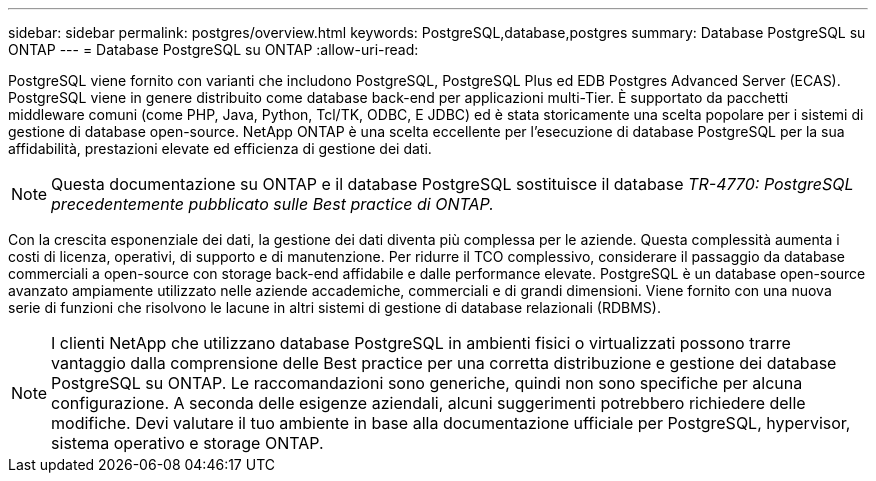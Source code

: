 ---
sidebar: sidebar 
permalink: postgres/overview.html 
keywords: PostgreSQL,database,postgres 
summary: Database PostgreSQL su ONTAP 
---
= Database PostgreSQL su ONTAP
:allow-uri-read: 


[role="lead"]
PostgreSQL viene fornito con varianti che includono PostgreSQL, PostgreSQL Plus ed EDB Postgres Advanced Server (ECAS). PostgreSQL viene in genere distribuito come database back-end per applicazioni multi-Tier. È supportato da pacchetti middleware comuni (come PHP, Java, Python, Tcl/TK, ODBC, E JDBC) ed è stata storicamente una scelta popolare per i sistemi di gestione di database open-source. NetApp ONTAP è una scelta eccellente per l'esecuzione di database PostgreSQL per la sua affidabilità, prestazioni elevate ed efficienza di gestione dei dati.


NOTE: Questa documentazione su ONTAP e il database PostgreSQL sostituisce il database _TR-4770: PostgreSQL precedentemente pubblicato sulle Best practice di ONTAP._

Con la crescita esponenziale dei dati, la gestione dei dati diventa più complessa per le aziende. Questa complessità aumenta i costi di licenza, operativi, di supporto e di manutenzione. Per ridurre il TCO complessivo, considerare il passaggio da database commerciali a open-source con storage back-end affidabile e dalle performance elevate. PostgreSQL è un database open-source avanzato ampiamente utilizzato nelle aziende accademiche, commerciali e di grandi dimensioni. Viene fornito con una nuova serie di funzioni che risolvono le lacune in altri sistemi di gestione di database relazionali (RDBMS).


NOTE: I clienti NetApp che utilizzano database PostgreSQL in ambienti fisici o virtualizzati possono trarre vantaggio dalla comprensione delle Best practice per una corretta distribuzione e gestione dei database PostgreSQL su ONTAP. Le raccomandazioni sono generiche, quindi non sono specifiche per alcuna configurazione. A seconda delle esigenze aziendali, alcuni suggerimenti potrebbero richiedere delle modifiche. Devi valutare il tuo ambiente in base alla documentazione ufficiale per PostgreSQL, hypervisor, sistema operativo e storage ONTAP.
